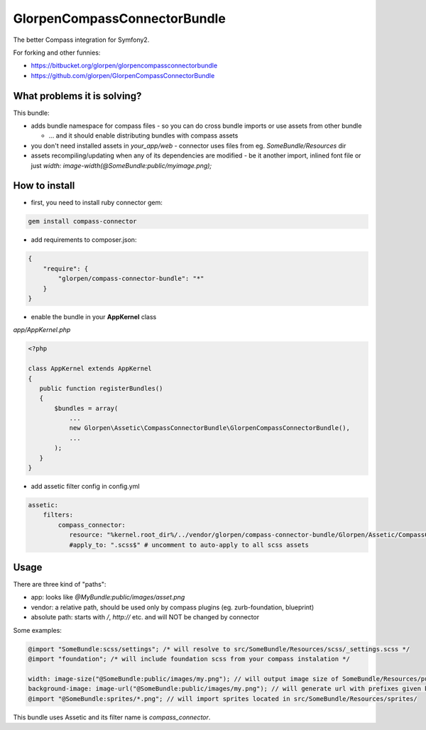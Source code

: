 -----------------------------
GlorpenCompassConnectorBundle
-----------------------------

The better Compass integration for Symfony2.

For forking and other funnies:

- https://bitbucket.org/glorpen/glorpencompassconnectorbundle
- https://github.com/glorpen/GlorpenCompassConnectorBundle

What problems it is solving?
============================

This bundle:

- adds bundle namespace for compass files - so you can do cross bundle imports or use assets from other bundle

  - ... and it should enable distributing bundles with compass assets

- you don't need installed assets in `your_app/web` - connector uses files from eg. `SomeBundle/Resources` dir
- assets recompiling/updating when any of its dependencies are modified - be it another import, inlined font file or just `width: image-width(@SomeBundle:public/myimage.png);`

How to install
==============

- first, you need to install ruby connector gem:

.. sourcecode:: bash

   gem install compass-connector

- add requirements to composer.json:

.. sourcecode:: json

   {
       "require": {
           "glorpen/compass-connector-bundle": "*"
       }
   }
   

- enable the bundle in your **AppKernel** class

*app/AppKernel.php*

.. sourcecode:: php

    <?php
    
    class AppKernel extends AppKernel
    {
       public function registerBundles()
       {
           $bundles = array(
               ...
               new Glorpen\Assetic\CompassConnectorBundle\GlorpenCompassConnectorBundle(),
               ...
           );
       }
    }

- add assetic filter config in config.yml

.. sourcecode:: yaml

   assetic:
       filters:
           compass_connector:
              resource: "%kernel.root_dir%/../vendor/glorpen/compass-connector-bundle/Glorpen/Assetic/CompassConnectorBundle/Resources/config/filter.xml"
              #apply_to: ".scss$" # uncomment to auto-apply to all scss assets

Usage
=====

There are three kind of "paths":

- app: looks like `@MyBundle:public/images/asset.png`
- vendor: a relative path, should be used only by compass plugins (eg. zurb-foundation, blueprint)
- absolute path: starts with `/`, `http://` etc. and will NOT be changed by connector

Some examples:

.. sourcecode:: css

   @import "SomeBundle:scss/settings"; /* will resolve to src/SomeBundle/Resources/scss/_settings.scss */
   @import "foundation"; /* will include foundation scss from your compass instalation */
   
   width: image-size("@SomeBundle:public/images/my.png"); // will output image size of SomeBundle/Resources/public/images/my.png
   background-image: image-url("@SomeBundle:public/images/my.png"); // will generate url with prefixes given by Symfony2 config
   @import "@SomeBundle:sprites/*.png"; // will import sprites located in src/SomeBundle/Resources/sprites/


This bundle uses Assetic and its filter name is `compass_connector`.

